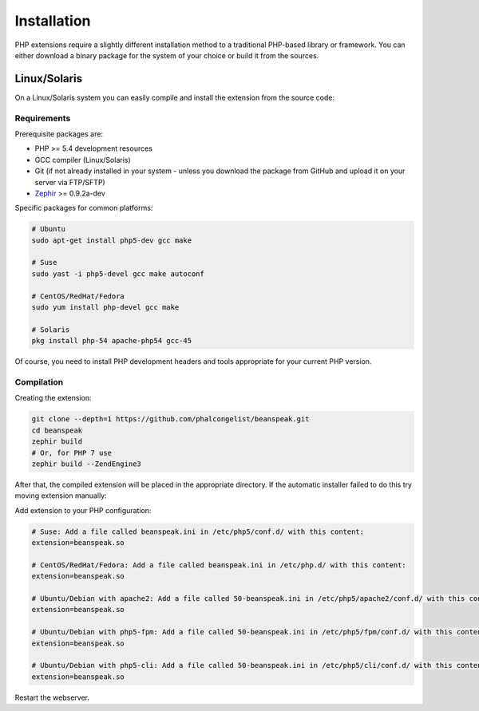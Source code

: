 Installation
============

PHP extensions require a slightly different installation method to a traditional
PHP-based library or framework. You can either download a binary package for the
system of your choice or build it from the sources.

Linux/Solaris
-------------

On a Linux/Solaris system you can easily compile and install the extension from the source code:

Requirements
^^^^^^^^^^^^

Prerequisite packages are:

* PHP >= 5.4 development resources
* GCC compiler (Linux/Solaris)
* Git (if not already installed in your system - unless you download the package from GitHub and upload it on your server via FTP/SFTP)
* `Zephir`_ >= 0.9.2a-dev

Specific packages for common platforms:

.. code-block:: bash

    # Ubuntu
    sudo apt-get install php5-dev gcc make

    # Suse
    sudo yast -i php5-devel gcc make autoconf

    # CentOS/RedHat/Fedora
    sudo yum install php-devel gcc make

    # Solaris
    pkg install php-54 apache-php54 gcc-45

Of course, you need to install PHP development headers and tools appropriate for your current PHP version.

Compilation
^^^^^^^^^^^

Creating the extension:

.. code-block:: bash

    git clone --depth=1 https://github.com/phalcongelist/beanspeak.git
    cd beanspeak
    zephir build
    # Or, for PHP 7 use
    zephir build --ZendEngine3


After that, the compiled extension will be placed in the appropriate directory.
If the automatic installer failed to do this try moving extension manually:

.. code-block:: bash
    # Use right path to the PHP extensions dir here
    sudo cp ext/modules/beanspeak.so /usr/lib/php5/20121212

Add extension to your PHP configuration:

.. code-block:: bash

    # Suse: Add a file called beanspeak.ini in /etc/php5/conf.d/ with this content:
    extension=beanspeak.so

    # CentOS/RedHat/Fedora: Add a file called beanspeak.ini in /etc/php.d/ with this content:
    extension=beanspeak.so

    # Ubuntu/Debian with apache2: Add a file called 50-beanspeak.ini in /etc/php5/apache2/conf.d/ with this content:
    extension=beanspeak.so

    # Ubuntu/Debian with php5-fpm: Add a file called 50-beanspeak.ini in /etc/php5/fpm/conf.d/ with this content:
    extension=beanspeak.so

    # Ubuntu/Debian with php5-cli: Add a file called 50-beanspeak.ini in /etc/php5/cli/conf.d/ with this content:
    extension=beanspeak.so

Restart the webserver.

.. _Zephir: https://github.com/phalcon/zephir/
